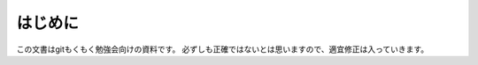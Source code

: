 .. _preface:

===========================
はじめに
===========================

この文書はgitもくもく勉強会向けの資料です。
必ずしも正確ではないとは思いますので、適宜修正は入っていきます。
